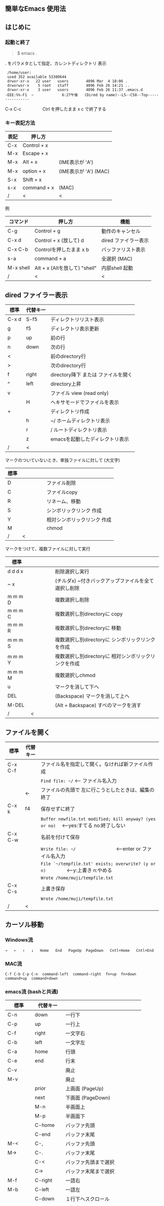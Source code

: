 # * emacs-help.org
** 簡単なEmacs 使用法
** はじめに
*** 起動と終了

    #+begin_quote
    $ emacs .
    #+end_quote

    . をパラメタとして指定、カレントディレクトリ 表示

    #+begin_example
    /home/user:
    used 352 available 53380644
    drwxr-xr-x   22 user   users        4096 Mar  4 18:06 .
    drwxrwsr-x    5 root   staff        4096 Feb 26 14:21 ..
    drwxr-xr-x    3 user   users        4096 Feb 26 11:37 .emacs.d
   -EEE:%%-F1  ~             6:27午後   (Dired by name)--L5--C58--Top----------------
    #+end_example
    C-x C-c　　　　　Ctrl を押したまま x c  で終了する

*** キー表記方法
    | 表記 | 押し方      |                       |
    |------+-------------+-----------------------|
    | C-x  | Control + x |                       |
    | M-x  | Escape + x  |                       |
    | M-x  | Alt + x     | (IME表示が 'A')       |
    | M-x  | option + x  | (IME表示が 'A') (MAC) |
    | S-x  | Shift + x   |                       |
    | s-x  | command + x | (MAC)                 |
    | /    | <           | <                     |
    
    例
    | コマンド  | 押し方                        | 機能                 |
    |-----------+-------------------------------+----------------------|
    | C-g       | Control + g                   | 動作のキャンセル     |
    | C-x d     | Control + x  (放して) d       | dired ファイラー表示 |
    | C-x C-b   | Controlを押したまま x b       | バッファリスト表示   |
    | s-a       | command + a                   | 全選択    (MAC)      |
    | M-x shell | Alt + x (Altを放して) "shell" | 内部shell 起動       |
    | /         | <                             | <                    |


** dired ファイラー表示

    | 標準  | 代替キー |                                     |
    |-------+----------+-------------------------------------|
    | C-x d | S-f5     | ディレクトリリスト表示              |
    | g     | f5       | ディレクトリ表示更新                |
    | p     | up       | 前の行                              |
    | n     | down     | 次の行                              |
    | <     |          | 前のdirectory行                     |
    | >     |          | 次のdirectory行                     |
    | f     | right    | directory降下 または ファイルを開く |
    | ^     | left     | directory上昇                       |
    | v     |          | ファイル view (read only)           |
    |       | H        | ヘキサモードでファイルを表示        |
    | +     |          | ディレクトリ作成                    |
    |       | h        | ~/       ホームディレクトリ表示     |
    |       | r        | /        ルートディレクトリ表示     |
    |       | z        | emacsを起動したディレクトリ表示     |
    | /     | <        |                                     |
     
    マークのついていないとき、単独ファイルに対して (大文字)
    | 標準 | 　　　　 |                             |
    |------+----------+-----------------------------|
    | D    |          | ファイル削除                |
    | C    |          | ファイルcopy                |
    | R    |          | リネーム、移動              |
    | S    |          | シンボリックリンク 作成     |
    | Y    |          | 相対シンボリックリンク 作成 |
    | M    |          | chmod                       |
    | /    | <        |                             |
     
    マークをつけて、複数ファイルに対して実行
    | 標準    | 　　　　 |                                                      |
    |---------+----------+------------------------------------------------------|
    | d d d x |          | 削除選択し実行                                       |
    | ~     x |          | (チルダx) ~付きバックアップファイルを全て選択し削除  |
    | m m m D |          | 複数選択し削除                                       |
    | m m m C |          | 複数選択し別directoryに copy                         |
    | m m m R |          | 複数選択し別directoryに 移動                         |
    | m m m S |          | 複数選択し別directoryに シンボリックリンクを作成     |
    | m m m Y |          | 複数選択し別directoryに 相対シンボリックリンクを作成 |
    | m m m M |          | 複数選択しchmod                                      |
    | u       |          | マークを消して下へ                                   |
    | DEL     |          | (Backspace) マークを消して上へ                       |
    | M-DEL   |          | (Alt + Backspace)  すべのマークを消す                |
    | /       | <        |                                                      |

** ファイルを開く

    | 標準    | 代替キー |                                                                                        |
    |---------+----------+----------------------------------------------------------------------------------------|
    | C-x C-f |          | ファイル名を指定して開く。なければ新ファイル作成                                       |
    |         |          | ~Find file: ~/~ <--- ファイル名入力                                                    |
    |         | ←        | ファイルの先頭で 左に行こうとしたときは、編集の終了                                    |
    | C-x k   | f4       | 保存せずに終了                                                                         |
    |         |          | ~Buffer newfile.txt modified; kill anyway? (yes or no)~ 　<---yes:すてる no:終了しない |
    | C-x C-w |          | 名前を付けて保存                                                                       |
    |         |          | ~Write file: ~/~ 　　　　　　　　<---enter or ファイル名入力                           |
    |         |          | ~File `~/tempfile.txt' exists; overwrite? (y or n)~ 　　　　<---y:上書き  n:やめる     |
    |         |          | ~Wrote /home/muji/tempfile.txt~                                                        |
    | C-x C-s |          | 上書き保存                                                                             |
    |         |          | ~Wrote /home/muji/tempfile.txt~                                                        |
    | /       | <        |                                                                                        |
       


** カーソル移動
*** Windows流
 
    ~→   ←   ↑   ↓   Home   End   PageUp  PageDown   Cntl+Home   Cntl+End~

*** MAC流

    ~C-f C-b C-p C-n  command-left  command-right  fn+up  fn+down  command+up  command+down~

*** emacs流    (bashと共通)

    | 標準    | 代替キー |                                |
    |---------+----------+--------------------------------|
    | C-n     | down     | 一行下                         |
    | C-p     | up       | 一行上                         |
    | C-f     | right    | 一文字右                       |
    | C-b     | left     | 一文字左                       |
    | C-a     | home     | 行頭                           |
    | C-e     | end      | 行末                           |
    | C-v     |          | 廃止                           |
    | M-v     |          | 廃止                           |
    |         | prior    | 上画面     (PageUp)            |
    |         | next     | 下画面     (PageDown)          |
    |         | M-n      | 半画面上                       |
    |         | M-p      | 半画面下                       |
    |         | C-home   | バッファ先頭                   |
    |         | C-end    | バッファ末尾                   |
    | M-<     | C-,      | バッファ先頭                   |
    | M->     | C-.      | バッファ末尾                   |
    |         | C-<      | バッファ先頭まで選択           |
    |         | C->      | バッファ末尾まで選択           |
    | M-f     | C-right  | 一語右                         |
    | M-b     | C-left   | 一語左                         |
    |         | C-down   | １行下へスクロール             |
    |         | C-up     | １行上へスクロール             |
    |         | C-S-down | ４行下へスクロール             |
    |         | C-S-up   | ４行上へスクロール             |
    |         | s-prior  | カーソルを画面の中、下、下画面 |
    |         | s-next   | カーソルを画面の中、上、上画面 |
    | M-g M-g |          | 行番号を入力してその行に移動   |
    | /       | <        |                                |

** 検索

    | 標準       | 代替キー |                                            |
    |------------+----------+--------------------------------------------|
    | C-s string |          | インクリメンタルサーチ                     |
    | C-s C-k    |          | ミニバッファで入力                         |
    | C-s C-r    |          | 逆方向インクリメンタルサーチ  (旧来はC-r)  |
    | C-s C-s    | f3       | 再検索           C-s word C-s C-s ...      |
    | C-s C-r    | S-f3     | 逆方向に再検索    C-s C-r word C-r C-r ... |
    |            | C-r      | 置換                                       |
    | C-s M-r    |          | 正規表現検索                               |
    | /          | <        |                                            |

** 編集

    ふつうにタイプします。viのようにモード切替はありません。
    
    ホスト側の日本語入力を使うときは、emacsの入力切り替えは使う必要ありません。ただし\\
    日本語モードだとAltキーを使うコマンドが利かないことがあります。
     
    | 標準   | 代替キー |                                                                                    |
    |--------+----------+------------------------------------------------------------------------------------|
    | C-d    | delete   | Delete                                                                             |
    | M-d    |          | 一語削除 (cut)                                                                     |
    | C-h    | DEL      | Backspace    (旧来はC-h はhelp)                                                    |
    | C-k    |          | カーソルより後を削除 (cut)                                                         |
    | C-x u  | C-z      | undo   (旧来はC-z はサスペンドだが、C-x C-z で行う)                                |
    | C-/    |          | undo                                                                               |
    | C-_    |          | undo                                                                               |
    | C-g    |          | undo の中断   次からのundo は逆方向   (emacs すべての場面でキャンセルの意味がある) |
    | Insert |          | 上書きモードになります .. Ovwrt と表示 (Windows)                                   |
    | C-\    |          | emacs の日本語入力on-off                                                           |
    | /      | <        |                                                                                    |

** 選択

*** ターミナルの機能

    マウスで選択--> copy されている\\
    右クリック  --> paste

*** Emacsの機能

    | 標準           | 代替キー |                                                  |
    |----------------+----------+--------------------------------------------------|
    | C-space        |          | 選択開始　　　　   (Mark Set と表示されます)     |
    |                |          | このあと カーソル移動で 選択領域が拡大します     |
    | C-x space      | C-RET    | 矩形選択の開始     (C-RET は cua mode)           |
    |                |          | このあと カーソル移動で 矩形選択領域が拡大します |
    | C-M-mouse1drag |          | マウスで矩形選択                                 |
    | C-x h          | s-a      | バッファ全選択                                   |
    | C-g            |          | 選択解除                                         |
    | C-d            | delete   | 選択領域の削除                                   |
    | /              | <        |                                                  |

*** Shiftキーをつかった選択 (最近風)

    #+begin_example
    S-left    S-right      S-C-left      S-C-right
    S-up      S-down
    S-Home    S-End        S-C-Home      S-C-End
    S-PageUp  S-PageDown
    C-S-b     C-S-f        M-S-b         M-S-f
    C-S-p     C-S-n
    C-S-a     C-S-e        C-<           C->
    M-S-p     M-S-n
    #+end_example
    Shiftキーを放してカーソル移動すると選択解除

*** コピー&ペースト

    | 標準 | 代替キー |                                                       |
    |------+----------+-------------------------------------------------------|
    | C-w  | C-x      | cut  　　　　　　  (C-x は cua-mode)                  |
    | M-w  | C-c      | copy して選択解除  (C-c は cua-mode)                  |
    |      | C-S-w    | copy して選択解除                                     |
    | C-y  | C-v      | paste　　　　　　  (C-v は cua-mode)                  |
    |      | M-v      | paste                                                 |
    |      |          | paste 時領域が選択されていれば copyされたもので上書き |
    | /    | <        |                                                       |

** 再表示

    | 標準 | 代替キー |                                                           |
    |------+----------+-----------------------------------------------------------|
    | C-l  | f5       | 画面がくずれたとき再表示し、カーソル行を中央に (recenter) |
    | /    | <        |                                                           |

    
** 画面分割

    | 標準    | 代替キー |                                                                      |
    |---------+----------+----------------------------------------------------------------------|
    | C-x 2   | f2       | 画面分割 上下 (一画面の時)                                           |
    | C-x 3   | S-f2     | 画面分割 左右 (一画面の時)                                           |
    | C-x 1   | f2       | 現画面だけにする (分割されている時)                                  |
    | C-x o   | S-f1     | 画面移動                                                             |
    |         | S-f2     | 画面移動 (逆回り) (分割されている時)                                 |
    | C-x o   | C-Tab    | 画面移動                                                             |
    |         | C-S-Tab  | 画面移動 (逆回り)                                                    |
    | C-x k   | f4       | バッファの削除。修正中なら確認                                       |
    | C-x 0   | S-f4     | カーソルのいる画面をひっこめる (分割されているとき)                  |
    |         | C-next   | バッファ切り替え 奥へ    (Ctrl + PageDown)                           |
    |         | C-prior  | バッファ切り替え 戻る    (Ctrl + PageUp)                             |
    |         | f7       | 画面高縮小 (横に分割されているとき)  M-x shrink-window               |
    |         | f8       | 画面高拡大 (横に分割されているとき)  M-x enlarge-window              |
    |         | S-f7     | 画面幅縮小 (縦に分割されているとき)  M-x shrink-window-horizontally  |
    |         | S-f8     | 画面幅拡大 (縦に分割されているとき)  M-x enlarge-window-horizontally |
    | C-x C-b |          | バッファリスト表示                                                   |
    | /       | <        |                                                                      |

*** 次画面の操作

    | 標準    | 代替キー |                       |
    |---------+----------+-----------------------|
    | M-prior |          | 上画面     (PageUp)   |
    | M-next  |          | 下画面     (PageDown) |
    | M-home  |          | バッファ先頭          |
    | M-end   |          | バッファ末尾          |
    |         | M-down   | １1行下へスクロール   |
    |         | M-up     | １行上へスクロール    |
    |         | M-S-down | ４行下へスクロール    |
    |         | M-S-up   | ４行上へスクロール    |
    | /       | <        |                       |


** 文字コードの指定
*** コマンド実行の前に指定

    ~M-x universal-coding-system-argument~
    | 標準      | 代替キー |                                                    |
    |-----------+----------+----------------------------------------------------|
    | C-x RET c | f6       | コーディングシステムの指定をしてコマンドを実行する |
    | /         | <        |                                                    |
    	
    #+begin_example
    Coding system for following command (default utf-8-unix): sjis-dos
    Command to execute with sjis-dos:    ここで C-x C-w などコマンド実行
    #+end_example

*** 読み込んだファイルの変更     

    ~M-x set-buffer-file-coding-system~
    | 標準      | 　　　　 |                                              |
    |-----------+----------+----------------------------------------------|
    | C-x RET f |          | 読み込みバッファ内コーディングシステムの変更 |
    | /         | <        |                                              |

    ~Coding system for saving file (default iso-2022-jp):~

*** 文字コード表示

    改行と文字コードの指定方法
    | 改行 \ 文字    | UTF-8      | S-JISC    | EUC         | JIS        | 改行表示 |
    |----------------+------------+-----------+-------------+------------+----------|
    | lf             | utf-8-unix | sjis-unix | euc-jp-unix | junet-unix | :        |
    | crlf           | utf-8-dos  | sjis-dos  | euc-jp-dos  | junet-dos  | (DOS)    |
    | cr             | utf-8-mac  | sjis-mac  | euc-jp-mac  | junet-mac  | (Mac)    |
    | 文字コード表示 | U          | S         | E           | J          |          |
    | /              | <          |           |             | >          |          |
     
    #+begin_example
    例
    -UUU:**--F1  emacs-help.org   52% (300,85)   (Org) 2:02PM 1.68 ----------------------------------
    -UUS(DOS)----F1  KOSMAX.CNF     Top (1,0)     Git-main  (Fundamental) 2:03PM 1.17 ---------------
    #+end_example
     
    通常はファイルを読み込むときは文字コードを自動認識しますがたまに誤認識することがある。
    
    強制的に eucで読み込む場合 (半角カナによる文字化け対策)\\
              ~f6 euc Enter C-x C-f filename~
		
    EUC+cr で上書き保存\\
              ~f6 euc-jp-unix Enter C-x C-s~


** いろいろなコマンド

    | M-x diff      | ファイル比較                                       |
    | M-x compile   | メークする                                         |
    | M-x gdb       | デバッガの起動                                     |
    | M-x grep      | ファイルから検索                                   |
    | M-x grep-find | ファイルから検索 - 下のディレクトリもふくめる      |
    | M-x occur     | 表示中のファイル内を検索                           |
    | M-x shell     | シェルを起動。実行結果をファイルとして保存できる。 |
    | M-x man       | Man page の表示。ファイルに保存できる。            |

*** コマンドに与える数引数

    |M-3 a               | aaa 入力
    |C-u 3 a             | aaa 入力
    |M-5 M-x occur       | 前後5行表示
    |C-u 5 M-x occur     | 前後5行表示
    |C-u -5 M-x occur    | 前5行表示
    |C-u C-f             | 前へ4文字進む
    |C-u C-u C-f         | 前へ16文字進む

*** 内部シェルの起動

    | 標準      | 代替キー |                                                          |
    |-----------+----------+----------------------------------------------------------|
    | M-x shell | M-x s    | シェル起動                                               |
    | M-p       | ↑        | history 前      シェルと違いアプリケーション入力中でも可 |
    | M-n       | ↓        | history 次      同上                                     |
    | xx↑       |          | xx で始まる history 前                                   |
    | C-p       |          | カーソル上                                               |
    | C-n       |          | カーソル下                                               |
    | C-d       |          | EOF (promptのところで)                                   |
    | C-c C-c   |          | シェル中断                                               |
    | /         | <        |                                                          |


** 終了、中断

    | 標準    | 　　　　 |                                          |
    |---------+----------+------------------------------------------|
    | C-x C-c |          | emacs の終了                             |
    | C-x C-z |          | suspend         (旧来のC-z はundoとした) |
    | fg      |          | (コマンド) シェルからEmacsに復帰する     |
    | /       | <        |                                          |


** function key 設定一覧

    | 標準      | 代替キー |                                                |
    |-----------+----------+------------------------------------------------|
    | M-x help  | f1       | help                                           |
    | C-x o     | S-f1     | other screen                                   |
    | C-x 2     | f2       | devide screen - toggle                         |
    | C-x 1     | f2       | devide screen toggle                           |
    | C-x 3     | S-f2     | devide screen or other screen (逆回り)         |
    | C-s       | f3       | re search forward                              |
    | C-s C-r   | S-f3     | re search backward                             |
    | C-x k     | f4       | kill buffer                                    |
    | C-x 0     | S-f4     | delete-window                                  |
    | g         | f5       | revert-buffer in dired mode                    |
    |           | f5       | revert-buffer in view mode                     |
    | M-x dirs  | f5       | resync current directory stack (in shell mode) |
    | C-l       | f5       | recenter                                       |
    | C-x d     | S-f5     | dired                                          |
    | C-x RET c | f6       | select coding system                           |
    |           | S-f6     | toggle electric indent mode                    |
    |           | ESC-f6   | macro start                                    |
    |           | C-f6     | macro end/call macro                           |
    |           | f7       | shrink window                                  |
    |           | f8       | enlarge window                                 |
    |           | S-f7     | shrink window horizontally                     |
    |           | S-f8     | enlarge window horizontally                    |
    |           | f9       | describe key briefly      (旧来のf1 k)         |
    |           | S-f9     | toggle case sensitive search                   |
    |           | f10      | rotate divided screen                          |
    |           | S-f10    | rotate divided screen reverse                  |
    |           | M-f10    | maximize frame toggle                          |
    |           | M-f11    | fullscreen toggle                              |
    |           | f11      | wrap line toggle                               |
    |           | f12      | line number toggle                             |
    |           | S-f11    | scroll right                                   |
    |           | S-f12    | scroll left                                    |
    | /         | <        |                                                |


** help

    | 標準      | 代替キー |                                                      |
    |-----------+----------+------------------------------------------------------|
    | f1        |          | ヘルプメニューで選択                                 |
    | f1 a      |          | command-apropos    似たコマンド名表示                |
    | f1 b      |          | describe-bindings                                    |
    | f1 f      |          | describe-function                                    |
    | f1 k<key> | f9<key>  | describe-key       次に打つキーの説明 (よく使います) |
    | f1 m      |          | describe-mode                                        |
    | f1 v      |          | describe-variable                                    |
    | f1 w      |          | where-is                                             |
    | /         | <        |                                                      |

*** ヘルプ画面集
**** メニュー
    f1
    
    #+Begin_example
    You have typed , the help character.  Type a Help option:
    (Use SPC or DEL to scroll through this text.  Type q to exit the Help command.)
     
    a PATTERN   Show commands whose name matches the PATTERN (a list of words
                  or a regexp).  See also the ‘apropos’ command.
    b           Display all key bindings.
    c KEYS      Display the command name run by the given key sequence.
    C CODING    Describe the given coding system, or RET for current ones.
    d PATTERN   Show a list of functions, variables, and other items whose
                  documentation matches the PATTERN (a list of words or a regexp).
    e           Go to the *Messages* buffer which logs echo-area messages.
    f FUNCTION  Display documentation for the given function.
    F COMMAND   Show the Emacs manual’s section that describes the command.
    g           Display information about the GNU project.
    h           Display the HELLO file which illustrates various scripts.
    i           Start the Info documentation reader: read included manuals.
    I METHOD    Describe a specific input method, or RET for current.
    k KEYS      Display the full documentation for the key sequence.
    K KEYS      Show the Emacs manual’s section for the command bound to KEYS.
    l           Show last 300 input keystrokes (lossage).
    L LANG-ENV  Describe a specific language environment, or RET for current.
    m           Display documentation of current minor modes and current major mode,
                  including their special commands.
    n           Display news of recent Emacs changes.
    o SYMBOL    Display the given function or variable’s documentation and value.
    p TOPIC     Find packages matching a given topic keyword.
    P PACKAGE   Describe the given Emacs Lisp package.
    r           Display the Emacs manual in Info mode.
    s           Display contents of current syntax table, plus explanations.
    S SYMBOL    Show the section for the given symbol in the Info manual
                  for the programming language used in this buffer.
    t           Start the Emacs learn-by-doing tutorial.
    v VARIABLE  Display the given variable’s documentation and value.
    w COMMAND   Display which keystrokes invoke the given command (where-is).
    .           Display any available local help at point in the echo area.
     
    C-a         Information about Emacs.
    C-c         Emacs copying permission (GNU General Public License).
    C-d         Instructions for debugging GNU Emacs.
    C-e         External packages and information about Emacs.
    C-f         Emacs FAQ.
    C-m         How to order printed Emacs manuals.
    C-n         News of recent Emacs changes.
    C-o         Emacs ordering and distribution information.
    C-p         Info about known Emacs problems.
    C-s         Search forward "help window".
    C-t         Emacs TODO list.
    C-w         Information on absence of warranty for GNU Emacs.
    #+end_example

**** tutorial
    f1 t
    
    #+begin_example
    --------------------Tutorial  画面の例---------------------------------
    Copyright (c) 1985 Free Software Foundation, Inc;  ファイル最後を参照のこと
     	   あなたが現在見ているのは Emacs 入門ガイドです。
     
    Emacs のコマンドを入力するには、一般にコントロールキー（キートップに
    CTRL とか CTL と書いてある）やメタキー（キートップに META とか ALT と
    書いてある）を使います。そこで、CONTROL とか META とか書く代わりに、次
    のような記号を使うことにします。
     
     C-<文字>   コントロールキーを押したまま、<文字>キーを押します。例えば、
     	    C-f はコントロールキーを押しながら f のキーを押すことです。
     
     M-<文字>   メタキーを押したまま、<文字>キーを押します。もしメタキーがな
     	    い場合は、エスケープキーを押してから離し、それから<文字>キー
     	    を押します。以降エスケープキーのことを <ESC> と書きます。
     
    ！重要！: Emacsを終了するには、C-x C-c をタイプします。
     
    ">>" で始まる行は、その時何をすべきかを指示しています。例えば、
    ........
    #+end_example

**** info
    f1 i
    #+begin_example
    --------------------Info 画面の例--------------------------------------
    File: dir,	Node: Top	This is the top of the INFO tree
     
    The Info Directory
    ******************
     
      The Info Directory is the top-level menu of major Info topics.
      Type "d" in Info to return to the Info Directory.  Type "q" to exit Info.
      Type "?" for a list of Info commands, or "h" to visit an Info tutorial.
      Type "m" to choose a menu item--for instance,
        "mEmacs<Return>" visits the Emacs manual.
      In Emacs Info, you can click mouse button 2 on a menu item
      or cross reference to follow it to its target.
      Each menu line that starts with a * is a topic you can select with "m".
      You can also select a topic by typing its ordinal number.
      Every third topic has a red * to help pick the right number to type.
     
    * Menu:
     
    Texinfo documentation system
    * Info: (info).                 How to use the documentation browsing system.
     
    Emacs
    * Emacs: (emacs).               The extensible self-documenting text editor.
    * Emacs FAQ: (efaq).            Frequently Asked Questions about Emacs.
    * Elisp: (elisp).               The Emacs Lisp Reference Manual.
    * Emacs Lisp Intro: (eintr).    A simple introduction to Emacs Lisp programming.
    * CC Mode: (ccmode).            Emacs mode for editing C, C++, Objective-C,
                                      Java, Pike, AWK, and CORBA IDL code.
    .............
    #+end_example

**** 初期画面
   f1 C-a

    #+begin_example
    Welcome to GNU Emacs, a part of the GNU operating system.
     
    Get help           C-h  (Hold down CTRL and press h)
    Emacs manual       C-h r        Browse manuals     C-h i
    Emacs tutorial     C-h t        Undo changes       C-x u
    Buy manuals        C-h RET      Exit Emacs         C-x C-c
    Activate menubar   M-`
    (‘C-’ means use the CTRL key.  ‘M-’ means use the Meta (or Alt) key.
    If you have no Meta key, you may instead type ESC followed by the character.)
    Useful tasks:
    Visit New File                  Open Home Directory
    Customize Startup               Open *scratch* buffer
     
    GNU Emacs 27.2 (build 1, x86_64-apple-darwin18.7.0, NS appkit-1671.60 Version 10.14.6 (Build 18G95))
     of 2021-03-28
    Copyright (C) 2021 Free Software Foundation, Inc.
     
    GNU Emacs comes with ABSOLUTELY NO WARRANTY; type C-h C-w for full details.
    Emacs is Free Software--Free as in Freedom--so you can redistribute copies
    of Emacs and modify it; type C-h C-c to see the conditions.
    Type C-h C-o for information on getting the latest version.
     
    If an Emacs session crashed recently, type M-x recover-session RET
    to recover the files you were editing.
    (C-h は f1 と読み替えてください)
    #+end_example
  

** コンソール起動する時の設定
*** iTerm2 設定 (Mac OSX)

    ~/home/user/.emacs.lisp/TERA/Iterm2-default.itermkeymap~
    
    iTerm2 > Preferences > Profiles > Keys > Presets > Import\\
    から読み込ませてください
    
    C-tab C-S-tab は iTerm2のタブ切り替えに使うかも。。
    
    macの ¥ キーは \ に変更(キッパリ)
    
    C-up C-down などの Mission Controlキーとの競合問題。
    
    M-C- はmagnet で使うのでemacsでは使わず、s-up などを M-C-up に読み替えて戻している。
    
    fn キーを押さなくても f1..f12が使えるようにする

*** teraterm 設定 (Windows)

    ~/home/user/.emacs.lisp/TERA/KOSMAX.CNF~   (xterm用)\\
    をteraterm install directory にダウンロードし、
         KEYBOARD.CNF のかわりに使う
       
    テラターム設定 メニュー
      - Setup
	- Terminal
	  - 端末ID  VT100              (この設定はダミー)
	  - Kanji(receive)   UTF-8
	  - Kanji(transmit)  UTF-8
	- Keyboard
           - Backspace Key    on       (Redhat では不要)
           - Delete Key       off
           - Send Meta Key    check    (Altで Meta-key)
        - Save Setup
       
    テラターム iniファイル
         TermType=xterm               (iniファイルでxtermにする)

*** 左Cntl キーの位置について

    Emacsのキー定義では、'A' キーの左が Cntl キーであると操作しやすくなっています。\\
    Windows の Caps Lock キーと 左Cntl キーを入れ替えるのがおすすめです。


** 方針

Windows や Mac OSX のキー操作を取り入れてemacsの敷居を低くすることに努めました。\\
基本的な emacsのキーバインドは一部を除いて残しています。Mac ではemacs流が取り入れられている
ため、違和感はないと思います。

本来のemacsキーバインドを変えたところは、次の通り。

- C-h はヘルプでなく、backspace
- C-r は逆方向検索でなく、置換
- C-z はサスペンドでなく、undo
- C-x は選択領域があるときだけ、切り取り
- C-c は選択領域があるときだけ、コピー
- C-v は画面スクロールでなくて貼り付け
- home はファイル先頭でなく行頭
- end  はファイル末尾でなく行末
  
おわり
